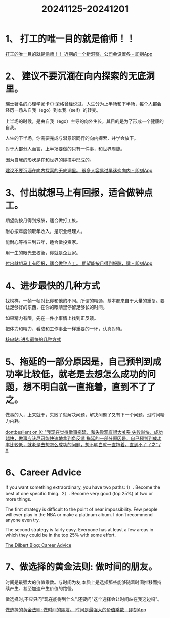 :PROPERTIES:
:ID:       BA42BF56-8E02-4D44-B0BE-60F7F4CB279A
:END:
#+title: 20241125-20241201
#+filetags: :weekly:info:


* 1、 打工的唯一目的就是偷师！！

[[https://m.okjike.com/originalPosts/673d21a58f1c3c9ff51f2c21][打工的唯一目的就是偷师！！ 近期的一个新洞察，公司会设置各 - 即刻App]]


* 2、 建议不要沉湎在向内探索的无底洞里。

瑞士著名的心理学家卡尔·荣格曾经说过，人生分为上半场和下半场，每个人都会经历一场从自我（ego）到本我（self）的转变。

上半场的时候，是由自我（ego）主导的向外生长，其目的是为了形成一个健康的自我。

人生的下半场，你需要完成与潜意识同行的向内探索，并学会放下。

对于大部分人而言，上半场要做的只有一件事，和世界周旋。

因为自我的形状是在和世界的碰撞中形成的。

[[https://m.okjike.com/originalPosts/6737401bf0513f1316050c49][建议不要沉湎在向内探索的无底洞里。 很多人容易过早迷恋向内 - 即刻App]]


* 3、付出就想马上有回报，适合做钟点工。

期望能按月得到报酬，适合做打工族。

耐心按年度领取年收入，是职业经理人。

能耐心等待三到五年，适合做投资家。

用一生的眼光去权衡，你就是企业家。

[[https://m.okjike.com/originalPosts/674431dbcc17b0c5d360657f][付出就想马上有回报，适合做钟点工。 期望能按月得到报酬，适 - 即刻App]]


* 4、进步最快的几种方式

找榜样，一帧一帧对比你和他的不同。所谓的精通，基本都来自于大量的重复。要让足够好的东西，在你的眼睛里停留足够长的时间。

如果精力有限，先在一件小事情上找到正反馈。

把体力和精力，看成和工作事业一样重要的一环，认真对待。

[[https://hwv430.blogspot.com/2024/11/blog-post_20.html][核电站: 进步最快的几种方式]]


* 5、拖延的一部分原因是，自己预判到成功率比较低，就老是去想怎么成功的问题，想不明白就一直拖着，直到不了了之。

做事的人，上来就干，失败了就解决问题，解决问题了又有下一个问题，没时间精力内耗。

[[https://x.com/dontbesilent12/status/1857825315202187648][dontbesilent on X: "我现在觉得做事拖延，和失败观有很大关系 失败越快，成功越快，做事应该尽可能快速地拿到负反馈 拖延的一部分原因是，自己预判到成功率比较低，就老是去想怎么成功的问题，想不明白就一直拖着，直到不了了之" / X]]


* 6、Career Advice

If you want something extraordinary, you have two paths:
1）. Become the best at one specific thing. 
2）. Become very good (top 25%) at two or more things.

The first strategy is difficult to the point of near impossibility. Few people will ever play in the NBA or make a platinum album. I don’t recommend anyone even try.

The second strategy is fairly easy. Everyone has at least a few areas in which they could be in the top 25% with some effort.

[[https://dilbertblog.typepad.com/the_dilbert_blog/2007/07/career-advice.html][The Dilbert Blog: Career Advice]]


* 7、做选择的黄金法则: 做时间的朋友。

时间是最强大的价值乘数。与时间为友,本质上是选择那些能够随着时间推移而持续产生、甚至加速产生价值的路径。

做选择时,不应只问"现在能得到什么",还要问"这个选择会让时间站在我这边吗"。

[[https://m.okjike.com/originalPosts/674967c3f0513f13163cccd5][做选择的黄金法则: 做时间的朋友。 时间是最强大的价值乘数 - 即刻App]]

